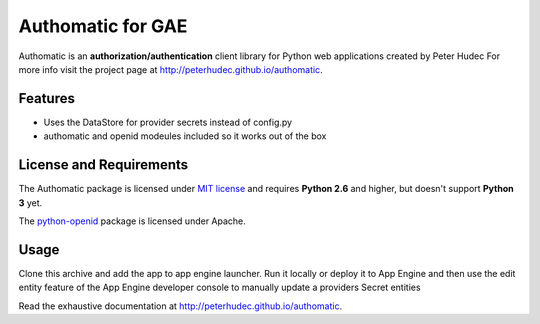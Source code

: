 .. |pyopenid| replace:: python-openid
.. _pyopenid: http://pypi.python.org/pypi/python-openid/

==================
Authomatic for GAE
==================

Authomatic
is an **authorization/authentication**
client library for Python web applications
created by Peter Hudec
For more info visit the project page at http://peterhudec.github.io/authomatic.

Features
========

* Uses the DataStore for provider secrets instead of config.py
* authomatic and openid modeules included so it works out of the box

License and Requirements
========================

The Authomatic package is licensed under
`MIT license <http://en.wikipedia.org/wiki/MIT_License>`__
and requires **Python 2.6** and higher, but doesn't support **Python 3** yet.

The |pyopenid|_ package is licensed under Apache.

Usage
=====

Clone this archive and add the app to app engine launcher.  Run it locally or 
deploy it to App Engine and then use the edit entity feature of the App Engine
developer console to  manually update a providers Secret entities

Read the exhaustive documentation at http://peterhudec.github.io/authomatic.
